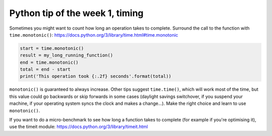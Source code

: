 Python tip of the week 1, timing
=================================
Sometimes you might want to count how long an operation takes to complete. Surround the call to the function with ``time.monotonic()``: https://docs.python.org/3/library/time.html#time.monotonic

.. code-block:: python

   start = time.monotonic()
   result = my_long_running_function()
   end = time.monotonic()
   total = end - start
   print('This operation took {:.2f} seconds'.format(total))

``monotonic()`` is guaranteed to always increase. Other tips suggest ``time.time()``, which will work most of the time, but this value could go backwards or skip forwards in some cases (daylight savings switchover, if you suspend your machine, if your operating system syncs the clock and makes a change...). Make the right choice and learn to use ``monotonic()``.

If you want to do a micro-benchmark to see how long a function takes to complete (for example if you're optimising it), use the timeit module: https://docs.python.org/3/library/timeit.html